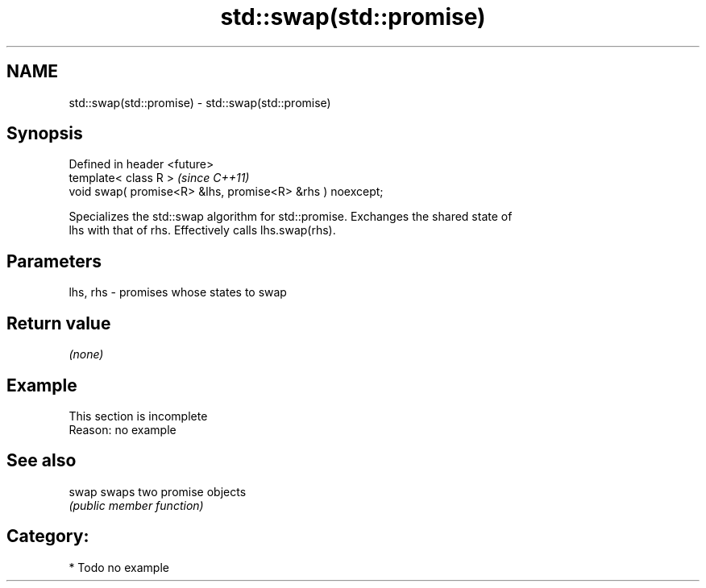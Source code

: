 .TH std::swap(std::promise) 3 "2019.03.28" "http://cppreference.com" "C++ Standard Libary"
.SH NAME
std::swap(std::promise) \- std::swap(std::promise)

.SH Synopsis
   Defined in header <future>
   template< class R >                                      \fI(since C++11)\fP
   void swap( promise<R> &lhs, promise<R> &rhs ) noexcept;

   Specializes the std::swap algorithm for std::promise. Exchanges the shared state of
   lhs with that of rhs. Effectively calls lhs.swap(rhs).

.SH Parameters

   lhs, rhs - promises whose states to swap

.SH Return value

   \fI(none)\fP

.SH Example

    This section is incomplete
    Reason: no example

.SH See also

   swap swaps two promise objects
        \fI(public member function)\fP 

.SH Category:

     * Todo no example
